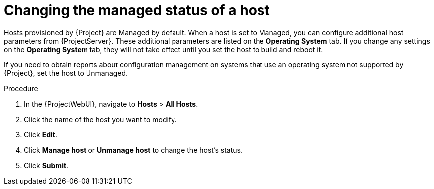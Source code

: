 [id="Changing_the_Managed_Status_of_a_Host_{context}"]
= Changing the managed status of a host

Hosts provisioned by {Project} are Managed by default.
When a host is set to Managed, you can configure additional host parameters from {ProjectServer}.
These additional parameters are listed on the *Operating System* tab.
If you change any settings on the *Operating System* tab, they will not take effect until you set the host to build and reboot it.

If you need to obtain reports about configuration management on systems that use an operating system not supported by {Project}, set the host to Unmanaged.

.Procedure
. In the {ProjectWebUI}, navigate to *Hosts* > *All Hosts*.
. Click the name of the host you want to modify.
. Click *Edit*.
. Click *Manage host* or *Unmanage host* to change the host's status.
. Click *Submit*.

